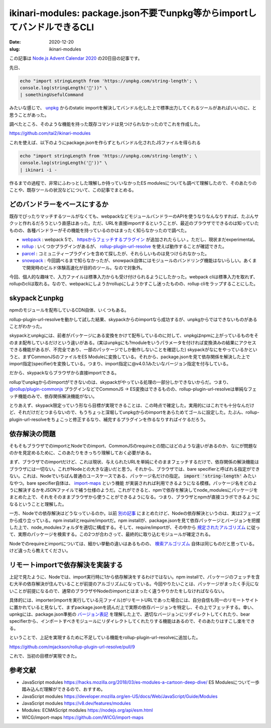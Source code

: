 ikinari-modules: package.json不要でunpkg等からimportしてバンドルできるCLI
###########################################################################

:date: 2020-12-20
:slug: ikinari-modules

この記事は `Node.js Advent Calendar 2020 <https://qiita.com/advent-calendar/2020/nodejs>`_ の20日目の記事です。

先日、

.. code-block:: bash

        echo "import stringLength from 'https://unpkg.com/string-length'; \
        console.log(stringLength('🐴'))" \
        | somethingUsefulCommand

みたいな感じで、 `unpkg <https://unpkg.com/>`_ からのstatic importを解決してバンドル化した上で標準出力してくれるツールがあればいいのに、と思うことがあった。

調べたところ、そのような機能を持った既存コマンドは見つけられなかったのでこれを作成した。

https://github.com/tai2/ikinari-modules

これを使えば、以下のようにpackage.jsonを作らずともバンドル化されたJSファイルを得られる

.. code-block:: bash

        echo "import stringLength from 'https://unpkg.com/string-length'; \
        console.log(stringLength('🐴'))" \
        | ikinari -i -

作るまでの過程で、非常にふわっとした理解しか持っていなかったES modulesについても調べて理解したので、そのあたりのことや、既存ツールの状況などについて、この記事でまとめる。

どのバンドラーをベースにするか
================================

既存でぴったりマッチするツールがなくても、webpackなどモジュールバンドラーのAPIを使うなりなんなりすれば、たぶんサクッと作れるだろうという直感はあった。ただ、URLを直接importするということが、最近のブラウザでできるのは知っていたものの、各種バンドラーがその機能を持っているのかはまったく知らなかったので調べた。

* `webpack <https://webpack.js.org/>`_ : webpack 5で、 `httpsからフェッチするプラグイン <https://webpack.js.org/blog/2020-10-10-webpack-5-release/#uris>`_ が追加されたらしい 。ただし、現状まだexperimental。
* `rollup <https://rollupjs.org/>`_ : いくつかプラグインがあるが、 `rollup-plugin-url-resolve <https://github.com/mjackson/rollup-plugin-url-resolve>`_  を使えば動作することが確認できた。
* `parcel <https://parceljs.org/>`_ : コミュニティープラグインを含めて探したが、それらしいものは見つけられなかった。
* `snowpack <https://www.snowpack.dev/>`_ : 今回調べるまで知らなかったが、snowpack自体にはモジュールのバンドリング機能はないらしい。あくまで開発時のビルド体験高速化が目的のツール。なので対象外。

今回、個人的な趣味で、入力ファイルは標準入力からも受け付けられるようにしたかった。webpack cliは標準入力を取れず、rollupのcliは取れる。なので、webpackにしようかrollupにしようかすこし迷ったものの、rollup cliをラップすることにした。

skypackとunpkg
===============

npmのモジュールを配布しているCDN自体、いくつもある。

rollup-plugin-url-resolveを動かして試した結果、skypackからのimportなら成功するが、unpkgからではできないものがあることがわかった。

skypackとunpkgには、前者がパッケージにある変換をかけて配布しているのに対して、unpkgはnpmに上がっているものをそのまま配布しているだけという違いがある。(実はunpkgにも?moduleをいうパラメータを付ければ変換済みの結果にアクセスできる機能があるが、不完全であり、一部のパッケージでしか動作しないことを確認した) skypackがなにをやっているかというと、まずCommonJSのファイルをES Moduleに変換している。それから、package.jsonを見て依存関係を解決した上でimport指定(specifier)を変換している。つまり、import指定に@v4.0.1みたいなバージョン指定を付与している。

だから、skypackならブラウザから直接importできる。

rollupでunpkgからのimportができないのは、skypackがやっている処理の一部分しかできないからだ。つまり、 `@rollup/plugin-commonjs <https://github.com/rollup/plugins/tree/master/packages/commonjs/#readme>`_ プラグインなどでCommonJS → ES変換はできるものの、rollup-plugin-url-resolveは単純なフェッチ機能のみで、依存関係解決機能がない。

とりあえず、skypack限定っていう形なら目標が実現できることは、この時点で確定した。実用的にはこれでも十分なんだけど、それだけだとつまらないので、もうちょっと深堀してunpkgからのimportをあらためてゴールに設定した。たぶん、rollup-plugin-url-resolveをちょこっと修正するなり、補完するプラグインを作るなりすればイケるだろう。

依存解決の問題
================

そもそもブラウザでのimportとNodeでのimport、CommonJSのrequireとの間にはどのような違いがあるのか、なにが問題なのかを見定めるために、このあたりをきっちり理解しておく必要がある。

まず、ブラウザでのimportだけど、これは現状、与えられたURLを単純にそのままフェッチするだけで、依存関係の解決機能はブラウザには一切ない。これがNodeとの大きな違いだと思う。それから、ブラウザでは、bare specifierと呼ばれる指定ができない。これは、Nodeでいちばん普通のユースケースである、パッケージ名だけの指定。 :code:`import 'string-length'` みたいなやつ。bare specifier自体は、 `import-maps <https://github.com/WICG/import-maps>`_ という機能  が実装されれば利用できるようになる模様。パッケージ名をどのように解決するかをJSONファイルで補う仕様のようだ。これができると、npmで依存を解決してnode_modulesにパッケージをまとめた上で、それをそのままブラウザから使うことができるようになる。つまり、ブラウザとnpmが直接コラボできるようになるということと理解した。

一方、Nodeでの依存解決はどうなっているのか。以前 `別の記事 <https://blog.tai2.net/node-quiz-about-npm-install.html>`_ にまとめたけど、Nodeの依存解決というのは、実は2フェーズから成り立っている。npm installとrequire/importだ。npm installが、package.jsonを見て依存パッケージとバージョンを把握した上で、node_modulesフォルダを適切に構成する。そして、require/importが、その中から `規定されたアルゴリズム <https://nodejs.org/api/modules.html#modules_loading_from_node_modules_folders>`_ に従って、実際のパッケージを検索する。この2つが合わさって、最終的に取り込むモジュールが確定される。

Nodeでのrequireとimportについては、細かい挙動の違いはあるものの、 `検索アルゴリズム <https://nodejs.org/api/esm.html#esm_resolver_algorithm_specification>`_ 自体は同じものだと思っている。けど違ったら教えてください。

リモートimportで依存解決を実装する
===================================

上記で見たように、Nodeでは、import実行時に1から依存解決をするわけではない。npm installで、パッケージのフェッチを含む大半の依存解決が住んでいることが前提のアルゴリズムになっている。今回やりたいことは、パッケージがまったく手元にないことが前提になるので、通常のブラウザやNodeのimportとはまったく違うやりかたをしなければならない。

具体的には、importer(importを実行している元ファイル)がリモートURLであった場合には、自分自信も同一のリモートサイトに置かれていると見なして、まずpackage.jsonを読んだ上で実際の依存バージョンを特定し、その上でフェッチする。幸い、upnkgには、package.json準拠の `バージョン表記 <https://docs.npmjs.com/about-semantic-versioning#using-semantic-versioning-to-specify-update-types-your-package-can-accept>`_ を理解した上で、適切なバージョンにリダイレクトしてくれたり、bear specifierから、インポートすべきモジュールにリダイレクトしてくれたりする機能はあるので、そのあたりはすこし楽をできる。

ということで、上記を実現するために不足している機能をrollup-plugin-url-resolveに追加した。

https://github.com/mjackson/rollup-plugin-url-resolve/pull/9

これで、当初の目標が実現できた。

参考文献
=========

* JavaScript modules https://hacks.mozilla.org/2018/03/es-modules-a-cartoon-deep-dive/ ES Modulesについて一歩踏み込んだ理解ができるので、おすすめ。
* JavaScript modules https://developer.mozilla.org/en-US/docs/Web/JavaScript/Guide/Modules
* JavaScript modules https://v8.dev/features/modules
* Modules: ECMAScript modules https://nodejs.org/api/esm.html
* WICG/import-maps https://github.com/WICG/import-maps


